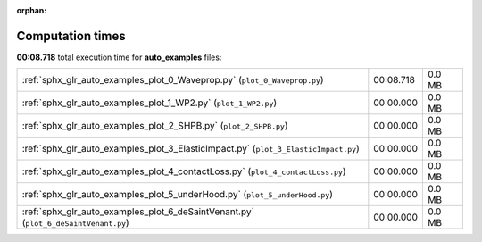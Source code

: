 
:orphan:

.. _sphx_glr_auto_examples_sg_execution_times:

Computation times
=================
**00:08.718** total execution time for **auto_examples** files:

+-------------------------------------------------------------------------------------+-----------+--------+
| :ref:`sphx_glr_auto_examples_plot_0_Waveprop.py` (``plot_0_Waveprop.py``)           | 00:08.718 | 0.0 MB |
+-------------------------------------------------------------------------------------+-----------+--------+
| :ref:`sphx_glr_auto_examples_plot_1_WP2.py` (``plot_1_WP2.py``)                     | 00:00.000 | 0.0 MB |
+-------------------------------------------------------------------------------------+-----------+--------+
| :ref:`sphx_glr_auto_examples_plot_2_SHPB.py` (``plot_2_SHPB.py``)                   | 00:00.000 | 0.0 MB |
+-------------------------------------------------------------------------------------+-----------+--------+
| :ref:`sphx_glr_auto_examples_plot_3_ElasticImpact.py` (``plot_3_ElasticImpact.py``) | 00:00.000 | 0.0 MB |
+-------------------------------------------------------------------------------------+-----------+--------+
| :ref:`sphx_glr_auto_examples_plot_4_contactLoss.py` (``plot_4_contactLoss.py``)     | 00:00.000 | 0.0 MB |
+-------------------------------------------------------------------------------------+-----------+--------+
| :ref:`sphx_glr_auto_examples_plot_5_underHood.py` (``plot_5_underHood.py``)         | 00:00.000 | 0.0 MB |
+-------------------------------------------------------------------------------------+-----------+--------+
| :ref:`sphx_glr_auto_examples_plot_6_deSaintVenant.py` (``plot_6_deSaintVenant.py``) | 00:00.000 | 0.0 MB |
+-------------------------------------------------------------------------------------+-----------+--------+
